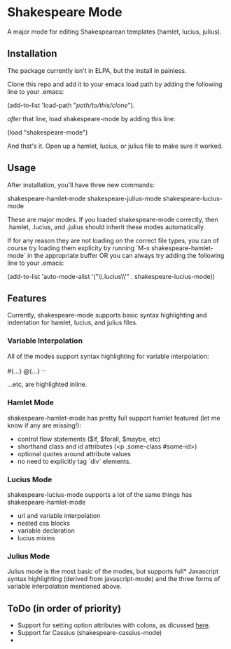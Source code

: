 * Shakespeare Mode
  A major mode for editing Shakespearean templates (hamlet, lucius, julius).

** Installation
   The package currently isn't in ELPA, but the install in painless.
   
   Clone this repo and add it to your emacs load path by adding the following
   line to your .emacs:

   (add-to-list 'load-path "/path/to/this/clone/").

   /after/ that line, load shakespeare-mode by adding this line:

   (load "shakespeare-mode")

   And that's it. Open up a hamlet, lucius, or julius file to make sure it worked.


** Usage
   After installation, you'll have three new commands:

     shakespeare-hamlet-mode
     shakespeare-julius-mode
     shakespeare-lucius-mode

   These are major modes. If you loaded shakespeare-mode correctly, then
   .hamlet, .lucius, and .julius should inherit these modes automatically.

   If for any reason they are not loading on the correct file types, you can of
   course try loading them explicity by running `M-x shakespeare-hamlet-mode` in
   the appropriate buffer OR you can  always try adding the following line to
   your .emacs:

   (add-to-list 'auto-mode-alist  '("\\.lucius\\'" . shakespeare-lucius-mode))


** Features
   Currently, shakespeare-mode supports basic syntax highlighting and indentation
   for hamlet, lucius, and julius files.

*** Variable Interpolation
     All of the modes support syntax highlighting for variable interpolation:

    #{...}
    @{...}
    ^{...}

    ...etc, are highlighted inline.

*** Hamlet Mode
    shakespeare-hamlet-mode has pretty full support hamlet featured (let me know
    if any are missing!):

    - control flow statements ($if, $forall, $maybe, etc)
    - shorthand class and id attributes (<p .some-class #some-id>)
    - optional quotes around attribute values
    - no need to explicitly tag `div` elements. 

*** Lucius Mode
    shakespeare-lucius-mode supports a lot of the same things has shakespeare-hamlet-mode

    - url and variable interpolation
    - nested css blocks
    - variable declaration
    - lucius mixins

*** Julius Mode
    Julius mode is the most basic of the modes, but supports full* Javascript syntax
    highlighting (derived from javascript-mode) and the three forms of variable
    interpolation mentioned above.


** ToDo (in order of priority)
    - Support for setting option attributes with colons, as dicussed [[http://www.yesodweb.com/book/shakespearean-templates#shakespearean-templates_attributes][here]].
    - Support far Cassius (shakespeare-cassius-mode)
    - 

